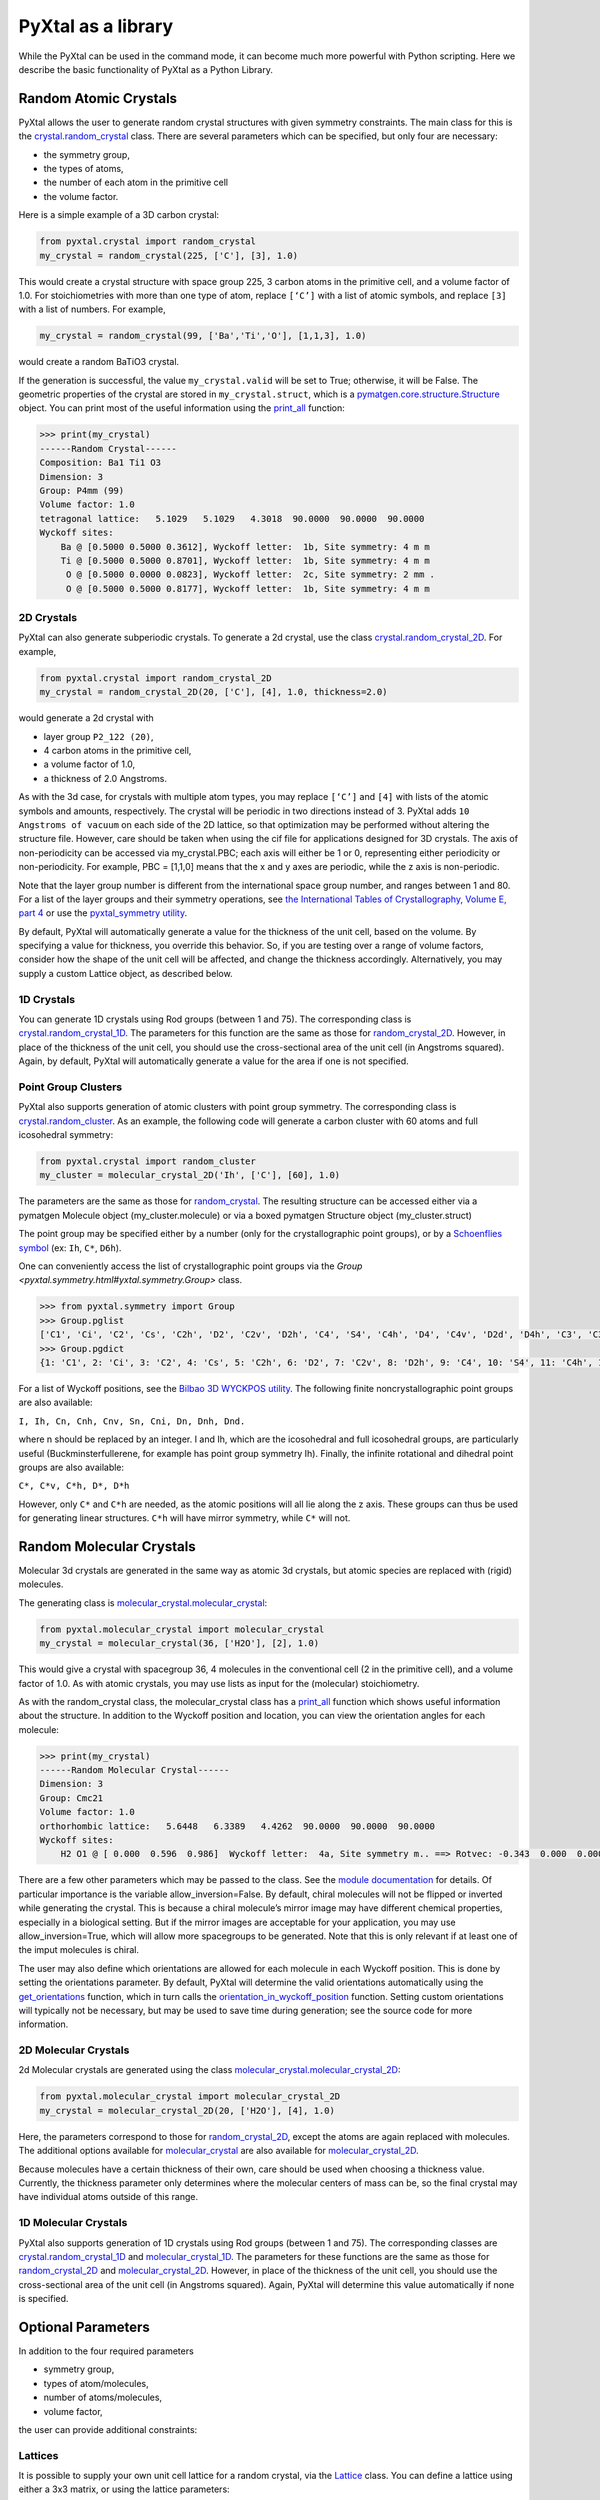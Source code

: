 PyXtal as a library
===================

While the PyXtal can be used in the command mode, it can become much more powerful with Python scripting. Here we describe the basic functionality of PyXtal as a Python Library.

Random Atomic Crystals
----------------------

PyXtal allows the user to generate random crystal structures with given symmetry constraints. The main class for this is the `crystal.random_crystal <pyxtal.crystal.html#pyxtal.crystal.random_crystal>`_ class. There are several parameters which can be specified, but only four are necessary: 

- the symmetry group, 
- the types of atoms, 
- the number of each atom in the primitive cell
- the volume factor. 
  
Here is a simple example of a 3D carbon crystal:

.. code-block:: Python

    from pyxtal.crystal import random_crystal
    my_crystal = random_crystal(225, ['C'], [3], 1.0)

This would create a crystal structure with space group 225, 3 carbon atoms in the primitive cell, and a volume factor of 1.0. For stoichiometries with more than one type of atom, replace ``[‘C’]`` with a list of atomic symbols, and replace ``[3]`` with a list of numbers. For example,

.. code-block:: Python

    my_crystal = random_crystal(99, ['Ba','Ti','O'], [1,1,3], 1.0)

would create a random BaTiO3 crystal.

If the generation is successful, the value ``my_crystal.valid`` will be set to True; otherwise, it will be False. The geometric properties of the crystal are stored in ``my_crystal.struct``, which is a `pymatgen.core.structure.Structure <http://pymatgen.org/pymatgen.core.structure.html#pymatgen.core.structure.Structure>`_ object. You can print most of the useful information using the `print_all <pyxtal.crystal.html#pyxtal.crystal.random_crystal.print_all>`_ function:

.. code-block:: Python

    >>> print(my_crystal)
    ------Random Crystal------
    Composition: Ba1 Ti1 O3
    Dimension: 3
    Group: P4mm (99)
    Volume factor: 1.0
    tetragonal lattice:   5.1029   5.1029   4.3018  90.0000  90.0000  90.0000
    Wyckoff sites:
    	Ba @ [0.5000 0.5000 0.3612], Wyckoff letter:  1b, Site symmetry: 4 m m
    	Ti @ [0.5000 0.5000 0.8701], Wyckoff letter:  1b, Site symmetry: 4 m m
    	 O @ [0.5000 0.0000 0.0823], Wyckoff letter:  2c, Site symmetry: 2 mm .
    	 O @ [0.5000 0.5000 0.8177], Wyckoff letter:  1b, Site symmetry: 4 m m


2D Crystals
~~~~~~~~~~~

PyXtal can also generate subperiodic crystals. To generate a 2d crystal, use the class `crystal.random_crystal_2D <pyxtal.crystal.html#pyxtal.crystal.random_crystal_2D>`_. For example,

.. code-block:: Python

    from pyxtal.crystal import random_crystal_2D
    my_crystal = random_crystal_2D(20, ['C'], [4], 1.0, thickness=2.0)

would generate a 2d crystal with 

- layer group ``P2_122 (20)``, 
- 4 carbon atoms in the primitive cell, 
- a volume factor of 1.0,
- a thickness of 2.0 Angstroms. 
  
As with the 3d case, for crystals with multiple atom types, you may replace ``[‘C’]`` and ``[4]`` with lists of the atomic symbols and amounts, respectively. The crystal will be periodic in two directions instead of 3. PyXtal adds ``10 Angstroms of vacuum`` on each side of the 2D lattice, so that optimization may be performed without altering the structure file. However, care should be taken when using the cif file for applications designed for 3D crystals. The axis of non-periodicity can be accessed via my_crystal.PBC; each axis will either be 1 or 0, representing either periodicity or non-periodicity. For example, PBC = [1,1,0] means that the x and y axes are periodic, while the z axis is non-periodic.

Note that the layer group number is different from the international space group number, and ranges between 1 and 80. For a list of the layer groups and their symmetry operations, see `the International Tables of Crystallography, Volume E, part 4 <https://it.iucr.org/Eb/ch4o1v0001/contents/>`_ or use the `pyxtal_symmetry utility <COMMAND_MODE.html#pyxtal-symmetry-utility>`_.

By default, PyXtal will automatically generate a value for the thickness of the unit cell, based on the volume. By specifying a value for thickness, you override this behavior. So, if you are testing over a range of volume factors, consider how the shape of the unit cell will be affected, and change the thickness accordingly. Alternatively, you may supply a custom Lattice object, as described below.

1D Crystals
~~~~~~~~~~~

You can generate 1D crystals using Rod groups (between 1 and 75). The corresponding class is `crystal.random_crystal_1D
<pyxtal.crystal.html#pyxtal.crystal.random_crystal_1D>`_. The parameters for this function are the same as those for `random_crystal_2D
<pyxtal.crystal.html#pyxtal.crystal.random_crystal_2D>`_. However, in place of the thickness of the unit cell, you should use the cross-sectional area of the unit cell (in Angstroms squared). Again, by default, PyXtal will automatically generate a value for the area if one is not specified.

Point Group Clusters
~~~~~~~~~~~~~~~~~~~~

PyXtal also supports generation of atomic clusters with point group symmetry. The corresponding class is `crystal.random_cluster <pyxtal.crystal.html#pyxtal.crystal.random_cluster>`_. As an example, the following code will generate a carbon cluster with 60 atoms and full icosohedral symmetry:

.. code-block:: Python

  from pyxtal.crystal import random_cluster
  my_cluster = molecular_crystal_2D('Ih', ['C'], [60], 1.0)

The parameters are the same as those for `random_crystal
<pyxtal.crystal.html#pyxtal.crystal.random_crystal_2D>`_. The resulting structure can be accessed either via a pymatgen Molecule object (my_cluster.molecule) or via a boxed pymatgen Structure object (my_cluster.struct)

The point group may be specified either by a number (only for the crystallographic point groups), or by a `Schoenflies symbol <https://en.wikipedia.org/wiki/Schoenflies_notation#Point_groups>`_ (ex: ``Ih``, ``C*``, ``D6h``).

One can conveniently access the list of crystallographic point groups via the `Group <pyxtal.symmetry.html#yxtal.symmetry.Group>` class.

.. code-block:: Python

    >>> from pyxtal.symmetry import Group
    >>> Group.pglist
    ['C1', 'Ci', 'C2', 'Cs', 'C2h', 'D2', 'C2v', 'D2h', 'C4', 'S4', 'C4h', 'D4', 'C4v', 'D2d', 'D4h', 'C3', 'C3i', 'D3', 'C3v', 'D3d', 'C6', 'C3h', 'C6h', 'D6', 'C6v', 'D3h', 'D6h', 'T', 'Th', 'O', 'Td', 'Oh']
    >>> Group.pgdict
    {1: 'C1', 2: 'Ci', 3: 'C2', 4: 'Cs', 5: 'C2h', 6: 'D2', 7: 'C2v', 8: 'D2h', 9: 'C4', 10: 'S4', 11: 'C4h', 12: 'D4', 13: 'C4v', 14: 'D2d', 15: 'D4h', 16: 'C3', 17: 'C3i', 18: 'D3', 19: 'C3v', 20: 'D3d', 21: 'C6', 22: 'C3h', 23: 'C6h', 24: 'D6', 25: 'C6v', 26: 'D3h', 27: 'D6h', 28: 'T', 29: 'Th', 30: 'O', 31: 'Td', 32: 'Oh'}

For a list of Wyckoff positions, see the `Bilbao 3D WYCKPOS utility <http://www.cryst.ehu.es/cryst/point_wp.html>`_. The following finite noncrystallographic point groups are also available:

``I, Ih, Cn, Cnh, Cnv, Sn, Cni, Dn, Dnh, Dnd.``

where n should be replaced by an integer. I and Ih, which are the icosohedral and full icosohedral groups, are particularly useful (Buckminsterfullerene, for example has point group symmetry Ih). Finally, the infinite rotational and dihedral point groups are also available:

``C*, C*v, C*h, D*, D*h``

However, only ``C*`` and ``C*h`` are needed, as the atomic positions will all lie along the z axis. 
These groups can thus be used for generating linear structures. ``C*h`` will have mirror symmetry, while ``C*`` will not.

Random Molecular Crystals
-------------------------

Molecular 3d crystals are generated in the same way as atomic 3d crystals, but atomic species are replaced with (rigid) molecules.

The generating class is `molecular_crystal.molecular_crystal <pyxtal.molecular_crystal.html#pyxtal.molecular_crystal.molecular_crystal>`_:

.. code-block:: Python
 
    from pyxtal.molecular_crystal import molecular_crystal
    my_crystal = molecular_crystal(36, ['H2O'], [2], 1.0)

This would give a crystal with spacegroup 36, 4 molecules in the conventional cell (2 in the primitive cell), and a volume factor of 1.0. As with atomic crystals, you may use lists as input for the (molecular) stoichiometry.

As with the random_crystal class, the molecular_crystal class has a `print_all <pyxtal.crystal.html#pyxtal.crystal.random_crystal.print_all>`_ function which shows useful information about the structure. In addition to the Wyckoff position and location, you can view the orientation angles for each molecule:

.. code-block:: Python

    >>> print(my_crystal)
    ------Random Molecular Crystal------
    Dimension: 3
    Group: Cmc21
    Volume factor: 1.0
    orthorhombic lattice:   5.6448   6.3389   4.4262  90.0000  90.0000  90.0000
    Wyckoff sites:
    	H2 O1 @ [ 0.000  0.596  0.986]  Wyckoff letter:  4a, Site symmetry m.. ==> Rotvec: -0.343  0.000  0.000


There are a few other parameters which may be passed to the class. See the `module documentation <pyxtal.molecular_crystal.html>`_ for details. Of particular importance is the variable allow_inversion=False. By default, chiral molecules will not be flipped or inverted while generating the crystal. This is because a chiral molecule’s mirror image may have different chemical properties, especially in a biological setting. But if the mirror images are acceptable for your application, you may use allow_inversion=True, which will allow more spacegroups to be generated. Note that this is only relevant if at least one of the imput molecules is chiral.

The user may also define which orientations are allowed for each molecule in each Wyckoff position. This is done by setting the orientations parameter. By default, PyXtal will determine the valid orientations automatically using the `get_orientations <pyxtal.molecular_crystal.html#molecular_crystal.get_orientations>`_ function, which in turn calls the `orientation_in_wyckoff_position <pyxtal.molecule.html#orientation_in_wyckoff_position>`_ function. Setting custom orientations will typically not be necessary, but may be used to save time during generation; see the source code for more information.

2D Molecular Crystals  
~~~~~~~~~~~~~~~~~~~~~

2d Molecular crystals are generated using the class `molecular_crystal.molecular_crystal_2D <pyxtal.molecular_crystal.html#pyxtal.molecular_crystal.molecular_crystal_2D>`_:

.. code-block:: Python

    from pyxtal.molecular_crystal import molecular_crystal_2D
    my_crystal = molecular_crystal_2D(20, ['H2O'], [4], 1.0)

Here, the parameters correspond to those for `random_crystal_2D <pyxtal.crystal.html#pyxtal.crystal.random_crystal_2D>`_, except the atoms are again replaced with molecules. The additional options available for `molecular_crystal <pyxtal.molecular_crystal.html#pyxtal.molecular_crystal.molecular_crystal>`_ are also available for `molecular_crystal_2D <pyxtal.molecular_crystal.html#pyxtal.molecular_crystal.molecular_crystal_2D>`_.

Because molecules have a certain thickness of their own, care should be used when choosing a thickness value. Currently, the thickness parameter only determines where the molecular centers of mass can be, so the final crystal may have individual atoms outside of this range.

1D Molecular Crystals
~~~~~~~~~~~~~~~~~~~~~

PyXtal also supports generation of 1D crystals using Rod groups (between 1 and 75). The corresponding classes are `crystal.random_crystal_1D
<pyxtal.crystal.html#pyxtal.crystal.random_crystal_1D>`_ and `molecular_crystal_1D
<pyxtal.molecular_crystal.html#pyxtal.molecular_crystal.molecular_crystal_1D>`_. The parameters for these functions are the same as those for `random_crystal_2D
<pyxtal.crystal.html#pyxtal.crystal.random_crystal_2D>`_ and `molecular_crystal_2D <pyxtal.molecular_crystal.html#pyxtal.molecular_crystal.molecular_crystal_2D>`_. However, in place of the thickness of the unit cell, you should use the cross-sectional area of the unit cell (in Angstroms squared). Again, PyXtal will determine this value automatically if none is specified.

Optional Parameters
-------------------

In addition to the four required parameters 

- symmetry group, 
- types of atom/molecules,
- number of atoms/molecules, 
- volume factor, 
  
the user can provide additional constraints:


Lattices
~~~~~~~~

It is possible to supply your own unit cell lattice for a random crystal, via the `Lattice <pyxtal.crystal.html#pyxtal.crystal.Lattice>`_ class. You can define a lattice using either a 3x3 matrix, or using the lattice parameters:

.. code-block:: Python

    from pyxtal.crystal import Lattice
    l1 = Lattice.from_matrix([[4.08,0,0],[0,9.13,0],[0,0,5.50]])
    l2 = Lattice.from_para(4.08, 9.13, 5.50, 90, 90, 90)

Here, both ``l1`` and ``l2`` describe the same lattice. In this case, it is an orthorhombic lattice with side lengths 4.08, 9.13, and 5.50 Angstrom, which is the unit cell for common water ice. The lattice parameters are, in order: (a, b, c, :math:`\alpha, \beta, \gamma`). a, b, and c are the lengths of the lattice vectors; :math:`\alpha, \beta, \gamma` are the angles (in degrees) between these vectors. You can use a custom Lattice to generate a random_crystal or molecular_crystal:

.. code-block:: Python
 
    from pyxtal.molecular_crystal import molecular_crystal
    my_crystal = molecular_crystal(36, ['H2O'], [2], 1.0, lattice=l1)

This would generate a random water ice crystal, with 

- space group 36, 
- 4 molecules in the conventional cell (2 in the primitive cell)
- the lattice which we specified above. 
  
If you do not specify a lattice, a random one will be generated which is consistent with the chosen space group.

Note: For monoclinic layer groups, be careful when choosing the unique axis (see the `Settings <Settings.html>`_ page for details).

Tolerance Matrices
~~~~~~~~~~~~~~~~~~

When generating random crystals, PyXtal performs inter-atomic distances checks to make sure the atoms are not too close together. By default, the covalent radius is used as a basis. However, the user may also define their own criteria using the `Tol_matrix <pyxtal.crystal.html#pyxtal.crystal.Tol_matrix>`_ class. To do this, initialize a Tol_matrix object using one of the built-in methods (see the Tol_matrix class documentation linked above for details):

.. code-block:: Python

    from pyxtal.crystal import Tol_matrix
    tol_m_1 = Tol_matrix(prototype="molecular", factor=2.0)
    tol_m_2 = Tol_matrix.from_radii(some_custom_list_of_atomic_radii)
    tol_m_3 = Tol_matrix.from_matrix(some_custom_2D_tolerance_matrix)

From here, you can alter the tolerance between certain inter-atomic pairs. Additionally, you can save and reload custom Tol_matrix objects for later use:

.. code-block:: Python

    >>> tol_m_1.set_tol('C', 'N', 2.1)
    >>> tol_m_1.set_tol(1, 3, 4.6)
    >>> tol_m_1.to_file("custom_matrix_file")
    'Output file to custom_matrix_file.npy'
    >>> reloaded_tol_matrix = Tol_matrix.from_file("custom_matrix_file.npy")
    >>> reloaded_tol_matrix.print_all()
    --Tol_matrix class object--
      Prototype: molecular
      Atomic radius type: covalent
      Radius scaling factor: 2.4
      Custom tolerance values:
        C, N: 2.1
        H, Li: 4.6

The Tol_matrix can now be passed to a random_crystal object:

.. code-block:: Python

    custom_tolerance_crystal = random_crystal(12, ['C','N'], [2,4], 1.0, tm=tol_m_1)

Alternatively, you can specify one of the preset tolerance matrices by passing a string to random_crystal or molecular_crystal. Possible values include ``atomic``, ``molecular``, or ``metallic``:

.. code-block:: Python

    metallic_crystal = random_crystal(12, ['Cu', 'Pd'], [2, 4], 1.0, tm="metallic")

By default, atomic crystals will use the average of the covalent radii between two atoms. Molecular crystals will use 1.2 times the sum of the covalent radii between two atoms. Using ``metallic`` will use the average of the metallic radius for metals, and the covalent radius for other atom types.

Supports for Different File Formats
-----------------------------------
Once the structures are generated, they can be exported to a variety of formats for further analysis. PyXtal offers there different mechanisms to manipulate the structureformats.

Suppose we generated a carbon structure as follows,

.. code-block:: Python

    >>> from pyxtal.crystal import random_crystal
    >>> c = random_crystal(225, ['C'], [4], 1)

Extended Pymatgen Structure Object 
~~~~~~~~~~~~~~~~~~~~~~~~~~~~~~~~~~

`c.struct` belongs to the Pymatgen structure class, `pymatgen.core.structure.Structure <http://pymatgen.org/pymatgen.core.structure.html#pymatgen.core.structure.Structure>`_. In addition, pyxtal itself also provide an extended class containing the symmetry information.

.. code-block:: Python

    >>> from pyxtal.structure import Xstruct
    >>> xstruc = Xstruct.from_random_crystal(c)
    >>> xstruc.group
    -- Space group --# 225 (Fm-3m)--
      192l	site symm: 1
      96k	site symm: . . m
      96j	site symm: m . .
      48i	site symm: m . m2
      48h	site symm: m . m2
      48g	site symm: 2 . mm
      32f	site symm: . 3 m
      24e	site symm: 4m . m
      24d	site symm: 2/m . 2/m2/m
      8c	site symm: -4 3 m
      4b	site symm: 4/m -3 2/m
      4a	site symm: 4/m -3 2/m
    >>> xstruc.wyckoff_sites
    [C: [0.25 0.25 0.25] 8c, site symmetry -4 3 m, C: [0. 0. 0.] 4a, site symmetry 4/m -3 2/m, C: [0.5 0.5 0.5] 4b, site symmetry 4/m -3 2/m]

One can also save the structure to different structure formats such as ``poscar`` and ``cif``.

.. code-block:: Python

    >>> xstruc.to(fmt='cif', filename='1.cif')
    >>> xstruc.to(fmt='poscar', filename='1.vasp')

ASE Atoms Object
~~~~~~~~~~~~~~~~
`c.spg_struct` is a tuple storing the information about cell, positions and atomic numbers. One can easily transform it to another popular ASE `atoms class <https://wiki.fysik.dtu.dk/ase/ase/atoms.html>`_

.. code-block:: Python

    >>> from ase import Atoms
    >>> cell, pos, numbers = c.spg_struct
    >>> ase_struc = Atoms(numbers=numbers, positions=pos, cell=cell, pbc=[1,1,1])
    >>> ase_struc 
    Atoms(symbols='C16', pbc=True, cell=[[5.868582551554081, 0.0, 0.0], [3.593470418646356e-16, 5.868582551554081, 0.0], [3.593470418646356e-16, 3.593470418646356e-16, 5.868582551554081]])

Similarly, `ASE Atoms` object supports a lot of methods for structural manipulation and file formats (`cif`, `poscar`, `extxyz`, .etc).

.. code-block:: Python

    >>> ase_struc * 2
    Atoms(symbols='C128', pbc=True, cell=[[13.312249674597792, 0.0, 0.0], [8.151401976723291e-16, 13.312249674597792, 0.0], [8.151401976723291e-16, 8.151401976723291e-16, 13.312249674597792]])
    >>> ase_struc * [1, 2, 2]
    Atoms(symbols='C64', pbc=True, cell=[[6.656124837298896, 0.0, 0.0], [8.151401976723291e-16, 13.312249674597792, 0.0], [8.151401976723291e-16, 8.151401976723291e-16, 13.312249674597792]])
    >>> ase_struc.write('1.vasp', format='vasp', vasp5=True, direct=True)
    >>> ase_struc.write('1.xyz', format='extxyz')
    
